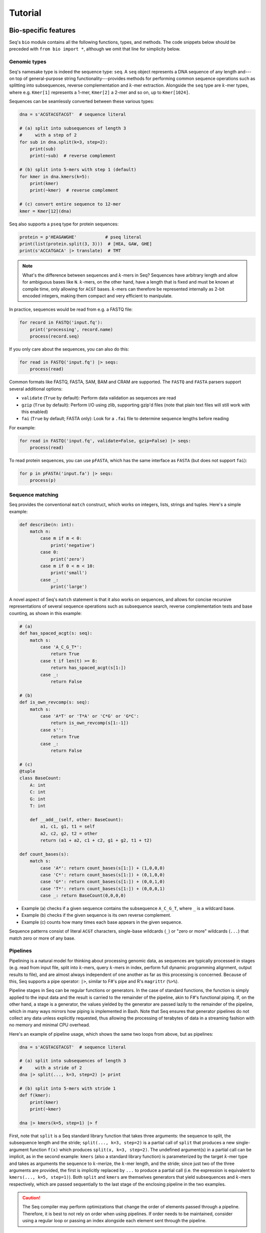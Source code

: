 Tutorial
========

Bio-specific features
---------------------

Seq's ``bio`` module contains all the following functions, types, and methods. The code snippets below should be preceded with ``from bio import *``, although we omit that line for simplicity below.

Genomic types
^^^^^^^^^^^^^

Seq's namesake type is indeed the sequence type: ``seq``. A ``seq`` object represents a DNA sequence of any length and---on top of general-purpose string functionality---provides methods for performing common sequence operations such as splitting into subsequences, reverse complementation and :math:`k`-mer extraction. Alongside the ``seq`` type are :math:`k`-mer types, where e.g. ``Kmer[1]`` represents a 1-mer, ``Kmer[2]`` a 2-mer and so on, up to ``Kmer[1024]``.

Sequences can be seamlessly converted between these various types:

.. code-block:: seq

    dna = s'ACGTACGTACGT'  # sequence literal

    # (a) split into subsequences of length 3
    #     with a step of 2
    for sub in dna.split(k=3, step=2):
        print(sub)
        print(~sub)  # reverse complement

    # (b) split into 5-mers with step 1 (default)
    for kmer in dna.kmers(k=5):
        print(kmer)
        print(~kmer)  # reverse complement

    # (c) convert entire sequence to 12-mer
    kmer = Kmer[12](dna)

Seq also supports a ``pseq`` type for protein sequences:

.. code-block:: seq

    protein = p'HEAGAWGHE'           # pseq literal
    print(list(protein.split(3, 3)))  # [HEA, GAW, GHE]
    print(s'ACCATGACA' |> translate)  # TMT

.. Note:: What's the difference between sequences and :math:`k`-mers in Seq? Sequences have arbitrary length and allow for ambiguous bases like ``N``. :math:`k`-mers, on the other hand, have a length that is fixed and must be known at compile time, only allowing for ``ACGT`` bases. :math:`k`-mers can therefore be represented internally as 2-bit encoded integers, making them compact and very efficient to manipulate.

In practice, sequences would be read from e.g. a FASTQ file:

.. code-block:: seq

    for record in FASTQ('input.fq'):
        print('processing', record.name)
        process(record.seq)

If you only care about the sequences, you can also do this:

.. code-block:: seq

    for read in FASTQ('input.fq') |> seqs:
        process(read)

Common formats like FASTQ, FASTA, SAM, BAM and CRAM are supported. The ``FASTQ`` and ``FASTA`` parsers support several additional options:

- ``validate`` (``True`` by default): Perform data validation as sequences are read
- ``gzip`` (``True`` by default): Perform I/O using zlib, supporting gzip'd files (note that plain text files will still work with this enabled)
- ``fai`` (``True`` by default; FASTA only): Look for a ``.fai`` file to determine sequence lengths before reading

For example:

.. code-block:: seq

    for read in FASTQ('input.fq', validate=False, gzip=False) |> seqs:
        process(read)

To read protein sequences, you can use ``pFASTA``, which has the same interface as ``FASTA`` (but does not support ``fai``):

.. code-block:: seq

    for p in pFASTA('input.fa') |> seqs:
        process(p)

.. _match:

Sequence matching
^^^^^^^^^^^^^^^^^

Seq provides the conventional ``match`` construct, which works on integers, lists, strings and tuples. Here's a simple example:

.. code-block:: seq

    def describe(n: int):
        match n:
            case m if m < 0:
                print('negative')
            case 0:
                print('zero')
            case m if 0 < m < 10:
                print('small')
            case _:
                print('large')

A novel aspect of Seq's ``match`` statement is that it also works on sequences, and allows for concise recursive representations of several sequence operations such as subsequence search, reverse complementation tests and base counting, as shown in this example:

.. code-block:: seq

    # (a)
    def has_spaced_acgt(s: seq):
        match s:
            case 'A_C_G_T*':
                return True
            case t if len(t) >= 8:
                return has_spaced_acgt(s[1:])
            case _:
                return False

    # (b)
    def is_own_revcomp(s: seq):
        match s:
            case 'A*T' or 'T*A' or 'C*G' or 'G*C':
                return is_own_revcomp(s[1:-1])
            case s'':
                return True
            case _:
                return False

    # (c)
    @tuple
    class BaseCount:
        A: int
        C: int
        G: int
        T: int

        def __add__(self, other: BaseCount):
            a1, c1, g1, t1 = self
            a2, c2, g2, t2 = other
            return (a1 + a2, c1 + c2, g1 + g2, t1 + t2)

    def count_bases(s):
        match s:
            case 'A*': return count_bases(s[1:]) + (1,0,0,0)
            case 'C*': return count_bases(s[1:]) + (0,1,0,0)
            case 'G*': return count_bases(s[1:]) + (0,0,1,0)
            case 'T*': return count_bases(s[1:]) + (0,0,0,1)
            case _: return BaseCount(0,0,0,0)

- Example (a) checks if a given sequence contains the subsequence ``A_C_G_T``, where ``_`` is a wildcard base.
- Example (b) checks if the given sequence is its own reverse complement.
- Example (c) counts how many times each base appears in the given sequence.

Sequence patterns consist of literal ``ACGT`` characters, single-base wildcards (``_``) or "zero or more" wildcards (``...``) that match zero or more of any base.

.. _pipeline:

Pipelines
^^^^^^^^^

Pipelining is a natural model for thinking about processing genomic data, as sequences are typically processed in stages (e.g. read from input file, split into :math:`k`-mers, query :math:`k`-mers in index, perform full dynamic programming alignment, output results to file), and are almost always independent of one another as far as this processing is concerned. Because of this, Seq supports a pipe operator: ``|>``, similar to F#'s pipe and R's ``magrittr`` (``%>%``).

Pipeline stages in Seq can be regular functions or generators. In the case of standard functions, the function is simply applied to the input data and the result is carried to the remainder of the pipeline, akin to F#'s functional piping. If, on the other hand, a stage is a generator, the values yielded by the generator are passed lazily to the remainder of the pipeline, which in many ways mirrors how piping is implemented in Bash. Note that Seq ensures that generator pipelines do not collect any data unless explicitly requested, thus allowing the processing of terabytes of data in a streaming fashion with no memory and minimal CPU overhead.

Here's an example of pipeline usage, which shows the same two loops from above, but as pipelines:

.. code-block:: seq

    dna = s'ACGTACGTACGT'  # sequence literal

    # (a) split into subsequences of length 3
    #     with a stride of 2
    dna |> split(..., k=3, step=2) |> print

    # (b) split into 5-mers with stride 1
    def f(kmer):
        print(kmer)
        print(~kmer)

    dna |> kmers(k=5, step=1) |> f

First, note that ``split`` is a Seq standard library function that takes three arguments: the sequence to split, the subsequence length and the stride; ``split(..., k=3, step=2)`` is a partial call of ``split`` that produces a new single-argument function ``f(x)`` which produces ``split(x, k=3, step=2)``. The undefined argument(s) in a partial call can be implicit, as in the second example: ``kmers`` (also a standard library function) is parameterized by the target :math:`k`-mer type and takes as arguments the sequence to :math:`k`-merize, the :math:`k`-mer length, and the stride; since just two of the three arguments are provided, the first is implicitly replaced by ``...`` to produce a partial call (i.e. the expression is equivalent to ``kmers(..., k=5, step=1)``). Both ``split`` and ``kmers`` are themselves generators that yield subsequences and :math:`k`-mers respectively, which are passed sequentially to the last stage of the enclosing pipeline in the two examples.

.. caution::
    The Seq compiler may perform optimizations that change the order of elements passed through a pipeline. Therefore, it is best to not rely on order when using pipelines. If order needs to be maintained, consider using a regular loop or passing an index alongside each element sent through the pipeline.

Sequence alignment
^^^^^^^^^^^^^^^^^^

Aligning sequences is very straightforward in Seq, and supports numerous options/variants:

.. code-block:: seq

    # default parameters
    s1 = s'CGCGAGTCTT'
    s2 = s'CGCAGAGTT'
    aln = s1 @ s2
    print(aln.cigar, aln.score)

    # custom parameters
    # match = 2; mismatch = 4; gap1(k) = 2k + 4; gap2(k) = k + 13
    aln = s1.align(s2, a=2, b=4, gapo=4, gape=2, gapo2=13, gape2=1)
    print(aln.cigar, aln.score)

Here is the list of options supported by the ``align()`` method; all are optional (default is global alignment):

- ``a``: match score
- ``b``: mismatch score
- ``ambig``: ambiguous (i.e. N) match score
- ``gapo``: gap open cost
- ``gape``: gap extension cost
- ``gapo2``: 2nd gap open cost for dual gap cost function
- ``gape2``: 2nd gap extension cost for dual gap cost function
- ``bandwidth``: bandwidth for DP alignment
- ``zdrop``: off-diagonal drop-off to stop extension
- ``score_only``: if true, don't compute CIGAR
- ``right``: if true, right-align gaps
- ``approx_max``: if true, approximate max
- ``approx_drop``: if true, approximate Z-drop
- ``rev_cigar``: if true, reverse CIGAR in output
- ``ext_only``: if true, perform extension alignment
- ``splice``: if true, perform spliced alignment

Note that all costs/scores are positive by convention.

.. _interalign:

Inter-sequence alignment
""""""""""""""""""""""""

Seq uses `ksw2 <https://github.com/lh3/ksw2>`_ as its default alignment kernel. ksw2 does a good job of applying SIMD parallelization to align a single pair of sequences, which is referred to as *intra-sequence* alignment. However, we can often get better performance by aligning multiple sequences at once, referred to as *inter-sequence* alignment. Inter-sequence alignment is usually more cumbersome to program in general-purpose languages because many sequences need to be batched before performing the alignment. However, in Seq, inter-sequence alignment is as easy as intra-sequence, using the ``@inter_align`` annotation:

.. code-block:: seq

    @inter_align
    def process(t):
        query, target = t
        score = query.align(target, a=1, b=2, ambig=0, gapo=2, gape=1, zdrop=100, bandwidth=100, end_bonus=5)
        print(query, target, score)

    zip(seqs('queries.txt'), seqs('targets.txt')) |> process

Internally, the Seq compiler performs pipeline transformations when sequence alignment is performed within a function tagged ``@inter_align``, so as to suspend execution of the calling function, batch sequences that need to be aligned, perform inter-sequence alignment and return the results to the suspended functions. Note that the inter-sequence alignment kernel used by Seq is adapted from `BWA-MEM2 <https://github.com/bwa-mem2/bwa-mem2>`_.

.. _prefetch:

Genomic index prefetching
^^^^^^^^^^^^^^^^^^^^^^^^^

Large genomic indices---ranging from several to tens or even hundreds of gigabytes---used in many applications result in extremely poor cache performance and, ultimately, a substantial fraction of stalled memory-bound cycles. For this reason, Seq performs pipeline optimizations to enable data prefetching and to hide memory latencies. You, the user, must provide just:

- a ``__prefetch__`` magic method definition in the index class, which is logically similar to ``__getitem__`` (indexing construct) but performs a prefetch instead of actually loading the requested value (and can simply delegate to ``__prefetch__`` methods of built-in types);
- a one-line ``@prefetch`` annotation on functions that should perform prefetching.

In particular, a typical prefetch-friendly index class would look like this:

.. code-block:: seq

    class MyIndex:  # abstract k-mer index
        ...
        def __getitem__(self, kmer: Kmer[20]):
            # standard __getitem__
        def __prefetch__(self, kmer: Kmer[20]):
            # similar to __getitem__, but performs prefetch

Now, if we were to process data in a pipeline as such:

.. code-block:: seq

    @prefetch
    def process(read: seq, index: MyIndex):
        ...
        for kmer in read.kmers(k=20, step=step):
            hits_fwd = index[kmer]
            hits_rev = index[~kmer]
            ...
        return x

    FASTQ("reads.fq") |> seqs |> process(index) |> postprocess

The Seq compiler will perform pipeline transformations to overlap cache misses in ``MyIndex`` with other useful work, increasing overall throughput. In our benchmarks, we often find these transformations to improve performance by 50% to 2×. However, the improvement is dataset- and application-dependent (and can potentially even decrease performance, although we rarely observed this), so users are encouraged to experiment with it for their own use case.

As a concrete example, consider Seq's built-in FM-index type, ``FMIndex``, and a toy application that counts occurences of 20-mers from an input FASTQ. ``FMIndex`` provides end-to-end search methods like ``locate()`` and ``count()``, but we can take advantage of Seq's prefetch optimization by working with FM-index intervals:

.. code-block:: seq

    from bio.fmindex import FMIndex

    fmi = FMIndex('/path/to/genome.fa')
    k, step, n = 20, 20, 0

    def update(count: int):
        global n
        n += count

    @prefetch
    def find(s: seq, fmi: FMIndex):
        intv = fmi.interval(s[-1])          # initial FM-index interval
        s = s[:-1]                          # trim off last base of sequence
        while s and intv:
            intv = fmi[intv, s[-1]]         # backwards extend FM-index interval
            s = s[:-1]                      # trim off last base of sequence
        return len(intv)                    # return count of sequence in index

    FASTQ('/path/to/reads.fq') |> seqs |> split(k, step) |> find(fmi) |> update
    print('total:', n)

That single ``@prefetch`` line can have a significant impact, especially for larger ``k``. Here is a graph of the performance of this exact snippet for various ``k`` using hg19 as the reference:

.. image:: ../../images/prefetch.png
    :width: 500px
    :align: center
    :alt: prefetch performance

Other features
--------------

Parallelism
^^^^^^^^^^^

CPython and many other implementations alike cannot take advantage of parallelism due to the infamous global interpreter lock, a mutex that protects accesses to Python objects, preventing multiple threads from executing Python bytecode at once. Unlike CPython, Seq has no such restriction and supports full multithreading. To this end, Seq supports a *parallel* pipe operator ``||>``, which is semantically similar to the standard pipe operator except that it allows the elements sent through it to be processed in parallel by the remainder of the pipeline. Hence, turning a serial program into a parallel one often requires the addition of just a single character in Seq. Further, a single pipeline can contain multiple parallel pipes, resulting in nested parallelism. As an example, here are the same two pipelines as above, but parallelized:

.. code-block:: seq

    dna = s'ACGTACGTACGT'  # sequence literal

    # (a) split into subsequences of length 3
    #     with a stride of 2
    dna |> split(..., k=3, step=2) ||> print

    # (b) split into 5-mers with stride 1
    def f(kmer):
        print(kmer)
        print(~kmer)

    dna |> kmers(k=5, step=1) ||> f

Internally, the Seq compiler uses an OpenMP task backend to generate code for parallel pipelines. Logically, parallel pipe operators are similar to parallel-for loops: the portion of the pipeline after the parallel pipe is outlined into a new function that is called by the OpenMP runtime task spawning routines (as in ``#pragma omp task`` in C++), and a synchronization point (``#pragma omp taskwait``) is added after the outlined segment. Lastly, the entire program is implicitly placed in an OpenMP parallel region (``#pragma omp parallel``) that is guarded by a "single" directive (``#pragma omp single``) so that the serial portions are still executed by one thread (this is required by OpenMP as tasks must be bound to an enclosing parallel region).

Type extensions
^^^^^^^^^^^^^^^

Seq provides an ``@extend`` annotation that allows programmers to add and modify methods of various types at compile time, including built-in types like ``int`` or ``str``. This actually allows much of the functionality of built-in types to be implemented in Seq as type extensions in the standard library. Here is an example where the ``int`` type is extended to include a ``to`` method that generates integers in a specified range, as well as to override the ``__truediv__`` magic method to "intercept" integer multiplications:

.. code-block:: seq

    @extend
    class int:
        def to(self, other: int):
            for i in range(self, other + 1):
                yield i

        def __truediv__(self, other: int):
            print('caught int div!')
            return 42

    for i in (5).to(10):
        print(i)  # 5, 6, ..., 10

    print(2 / 3)  # 'caught int div!' then '42'

Note that all type extensions are performed strictly at compile time and incur no runtime overhead.

Other types
^^^^^^^^^^^

Seq provides arbitrary-width signed and unsigned integers up to ``Int[512]`` and ``UInt[512]``, respectively (note that ``int`` is an ``Int[64]``). Typedefs for common bit widths are provided in the standard library, such as ``i8``, ``i16``, ``u32``, ``u64`` etc.

The ``Ptr[T]`` type in Seq also corresponds to a raw C pointer (e.g. ``Ptr[byte]`` is equivalent to ``char*`` in C). The ``array[T]`` type represents a fixed-length array (essentially a pointer with a length).

Seq also provides ``__ptr__`` for obtaining a pointer to a variable (as in ``__ptr__(myvar)``) and ``__array__`` for declaring stack-allocated arrays (as in ``__array__[int](10)``).

Calling BWA from Seq
--------------------

Seq provides a built-in module for interfacing with BWA. To use this module, simply build a shared BWA library and set ``BWA_LIB`` accordingly:

.. code-block:: bash

    git clone https://github.com/lh3/bwa
    cd bwa
    make
    gcc -shared -o libbwa.so *.o -lz
    export BWA_LIB=`pwd`/libbwa.so

Now BWA can be used in Seq as such:

.. code-block:: seq

    # Implementation of https://github.com/lh3/bwa/blob/master/example.c
    from sys import argv
    from bio.bwa import *

    bwa = BWA(argv[1])
    for read in FASTQ(argv[2]):
        for reg in bwa.align(read.read):
            if reg.secondary >= 0: continue
            aln = bwa.reg2aln(read.read, reg)
            print(read.name, '-' if aln.rev else '+', bwa.name(aln), aln.pos, aln.mapq, aln.cigar, aln.NM)

This program can be invoked as ``seqc run example.seq /path/to/hg19.fa /path/to/reads.fq``.

BWA options can be passed via ``BWA(options(...), ...)``. For example, to set a mismatch score of 5, use ``BWA(options(mismatch_score=5), "hg19.fa")``. Valid options are:

- ``match_score``
- ``mismatch_score``
- ``open_del``
- ``open_ins``
- ``extend_del``
- ``extend_ins``
- ``bandwidth``
- ``zdrop``
- ``clip_penalty``
- ``unpaired_penalty``

Consult the BWA documentation for a detailed description of each of these.
